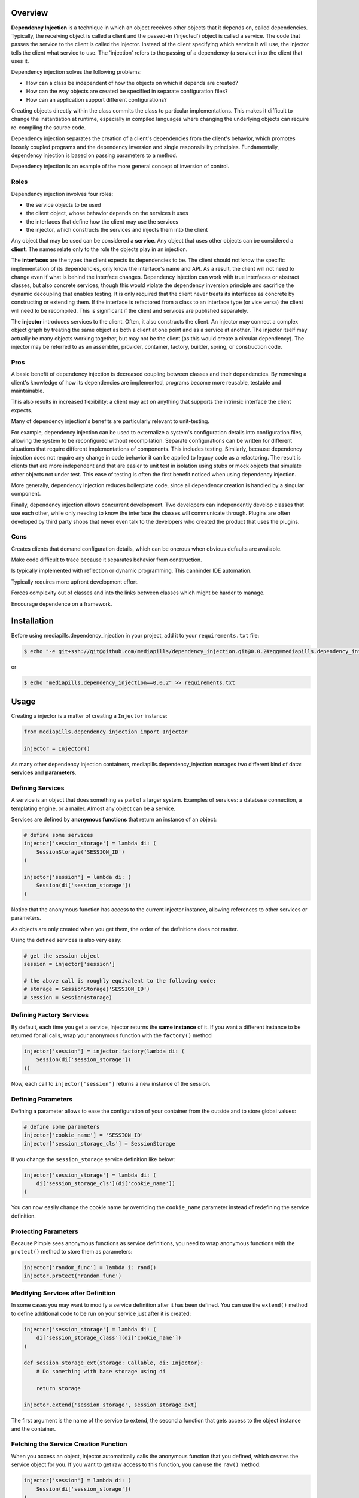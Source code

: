 .. image:: https://api.codeclimate.com/v1/badges/31682a7859575a4f64b0/maintainability
    :target: https://codeclimate.com/github/mediapills/dependency-injection/maintainability
    :alt: Maintainability

.. image:: https://codecov.io/gh/mediapills/dependency-injection/branch/main/graph/badge.svg?token=USMBZ0W54N
    :target: https://codecov.io/gh/mediapills/dependency-injection
    :alt: Absolute coverage and coverage changes

.. image:: https://github.com/mediapills/dependency-injection/workflows/CI%20Build/badge.svg?branch=main
    :target: https://github.com/mediapills/dependency-injection/actions
    :alt: GitHub Workflow Actions Status

.. image:: https://pypip.in/py_versions/mediapills.dependency_injection/badge.svg
    :target: https://pypi.python.org/pypi/mediapills.dependency_injection
    :alt: Supported Python versions

.. image:: https://static.pepy.tech/personalized-badge/mediapills-dependency-injection?period=month&units=international_system&left_color=black&right_color=orange&left_text=Downloads
    :target: https://pepy.tech/project/mediapills-dependency-injection
    :alt: Downloads

.. image:: https://requires.io/github/mediapills/dependency-injection/requirements.svg?branch=main
     :target: https://requires.io/github/mediapills/dependency-injection/requirements/?branch=main
     :alt: Requirements Status

.. image:: https://img.shields.io/badge/License-MIT-yellow.svg
     :target: https://github.com/mediapills/dependency-injection/blob/main/LICENSE.md
     :alt: License: MIT


Overview
--------

**Dependency Injection** is a technique in which an object receives other
objects that it depends on, called dependencies. Typically, the receiving
object is called a client and the passed-in ('injected') object is called a
service. The code that passes the service to the client is called the injector.
Instead of the client specifying which service it will use, the injector tells
the client what service to use. The 'injection' refers to the passing of a
dependency (a service) into the client that uses it.

Dependency injection solves the following problems:

* How can a class be independent of how the objects on which it depends are created?
* How can the way objects are created be specified in separate configuration files?
* How can an application support different configurations?

Creating objects directly within the class commits the class to particular
implementations. This makes it difficult to change the instantiation at
runtime, especially in compiled languages where changing the underlying objects
can require re-compiling the source code.

Dependency injection separates the creation of a client's dependencies from the
client's behavior, which promotes loosely coupled programs and the dependency
inversion and single responsibility principles. Fundamentally, dependency
injection is based on passing parameters to a method.

Dependency injection is an example of the more general concept of inversion of
control.

Roles
~~~~~

Dependency injection involves four roles:

* the service objects to be used
* the client object, whose behavior depends on the services it uses
* the interfaces that define how the client may use the services
* the injector, which constructs the services and injects them into the client

Any object that may be used can be considered a **service**. Any object that
uses other objects can be considered a **client**. The names relate only to the
role the objects play in an injection.

The **interfaces** are the types the client expects its dependencies to be. The
client should not know the specific implementation of its dependencies, only
know the interface's name and API. As a result, the client will not need to
change even if what is behind the interface changes. Dependency injection can
work with true interfaces or abstract classes, but also concrete services,
though this would violate the dependency inversion principle and sacrifice the
dynamic decoupling that enables testing. It is only required that the client
never treats its interfaces as concrete by constructing or extending them. If
the interface is refactored from a class to an interface type (or vice versa)
the client will need to be recompiled. This is significant if the client and
services are published separately.

The **injector** introduces services to the client. Often, it also constructs
the client. An injector may connect a complex object graph by treating the same
object as both a client at one point and as a service at another. The injector
itself may actually be many objects working together, but may not be the client
(as this would create a circular dependency). The injector may be referred to
as an assembler, provider, container, factory, builder, spring, or construction
code.

Pros
~~~~

A basic benefit of dependency injection is decreased coupling between classes
and their dependencies. By removing a client's knowledge of how its
dependencies are implemented, programs become more reusable, testable and
maintainable.

This also results in increased flexibility: a client may act on anything that
supports the intrinsic interface the client expects.

Many of dependency injection's benefits are particularly relevant to
unit-testing.

For example, dependency injection can be used to externalize a system's
configuration details into configuration files, allowing the system to be
reconfigured without recompilation. Separate configurations can be written for
different situations that require different implementations of components. This
includes testing. Similarly, because dependency injection does not require any
change in code behavior it can be applied to legacy code as a refactoring. The
result is clients that are more independent and that are easier to unit test in
isolation using stubs or mock objects that simulate other objects not under
test. This ease of testing is often the first benefit noticed when using
dependency injection.

More generally, dependency injection reduces boilerplate code, since all
dependency creation is handled by a singular component.

Finally, dependency injection allows concurrent development. Two developers can
independently develop classes that use each other, while only needing to know
the interface the classes will communicate through. Plugins are often developed
by third party shops that never even talk to the developers who created the
product that uses the plugins.

Cons
~~~~

Creates clients that demand configuration details, which can be onerous when
obvious defaults are available.

Make code difficult to trace because it separates behavior from construction.

Is typically implemented with reflection or dynamic programming. This canhinder
IDE automation.

Typically requires more upfront development effort.

Forces complexity out of classes and into the links between classes which might
be harder to manage.

Encourage dependence on a framework.

Installation
------------

Before using mediapills.dependency_injection in your project, add it to your ``requirements.txt``
file:

.. code-block:: bash

    $ echo "-e git+ssh://git@github.com/mediapills/dependency_injection.git@0.0.2#egg=mediapills.dependency_injection" >> requirements.txt

or

.. code-block:: bash

    $ echo "mediapills.dependency_injection==0.0.2" >> requirements.txt


Usage
-----

Creating a injector is a matter of creating a ``Injector`` instance:

.. code-block:: python

    from mediapills.dependency_injection import Injector

    injector = Injector()

As many other dependency injection containers, mediapills.dependency_injection manages two
different kind of data: **services** and **parameters**.

Defining Services
~~~~~~~~~~~~~~~~~

A service is an object that does something as part of a larger system. Examples
of services: a database connection, a templating engine, or a mailer. Almost
any object can be a service.

Services are defined by **anonymous functions** that return an instance of an
object:

.. code-block:: python

    # define some services
    injector['session_storage'] = lambda di: (
        SessionStorage('SESSION_ID')
    )

    injector['session'] = lambda di: (
        Session(di['session_storage'])
    )

Notice that the anonymous function has access to the current injector
instance, allowing references to other services or parameters.

As objects are only created when you get them, the order of the definitions
does not matter.

Using the defined services is also very easy:

.. code-block:: python

    # get the session object
    session = injector['session']

    # the above call is roughly equivalent to the following code:
    # storage = SessionStorage('SESSION_ID')
    # session = Session(storage)

Defining Factory Services
~~~~~~~~~~~~~~~~~~~~~~~~~

By default, each time you get a service, Injector returns the **same instance**
of it. If you want a different instance to be returned for all calls, wrap your
anonymous function with the ``factory()`` method

.. code-block:: python

    injector['session'] = injector.factory(lambda di: (
        Session(di['session_storage'])
    ))

Now, each call to ``injector['session']`` returns a new instance of the
session.

Defining Parameters
~~~~~~~~~~~~~~~~~~~

Defining a parameter allows to ease the configuration of your container from
the outside and to store global values:

.. code-block:: python

    # define some parameters
    injector['cookie_name'] = 'SESSION_ID'
    injector['session_storage_cls'] = SessionStorage

If you change the ``session_storage`` service definition like below:

.. code-block:: python

    injector['session_storage'] = lambda di: (
        di['session_storage_cls'](di['cookie_name'])
    )

You can now easily change the cookie name by overriding the
``cookie_name`` parameter instead of redefining the service
definition.

Protecting Parameters
~~~~~~~~~~~~~~~~~~~~~

Because Pimple sees anonymous functions as service definitions, you need to
wrap anonymous functions with the ``protect()`` method to store them as
parameters:

.. code-block:: php

    injector['random_func'] = lambda i: rand()
    injector.protect('random_func')

Modifying Services after Definition
~~~~~~~~~~~~~~~~~~~~~~~~~~~~~~~~~~~

In some cases you may want to modify a service definition after it has been
defined. You can use the ``extend()`` method to define additional code to be
run on your service just after it is created:

.. code-block:: python

    injector['session_storage'] = lambda di: (
        di['session_storage_class'](di['cookie_name'])
    )

    def session_storage_ext(storage: Callable, di: Injector):
        # Do something with base storage using di

        return storage

    injector.extend('session_storage', session_storage_ext)

The first argument is the name of the service to extend, the second a function
that gets access to the object instance and the container.

Fetching the Service Creation Function
~~~~~~~~~~~~~~~~~~~~~~~~~~~~~~~~~~~~~~

When you access an object, Injector automatically calls the anonymous function
that you defined, which creates the service object for you. If you want to get
raw access to this function, you can use the ``raw()`` method:

.. code-block:: python

    injector['session'] = lambda di: (
        Session(di['session_storage'])
    )

    sessionFunction = container.raw('session')
